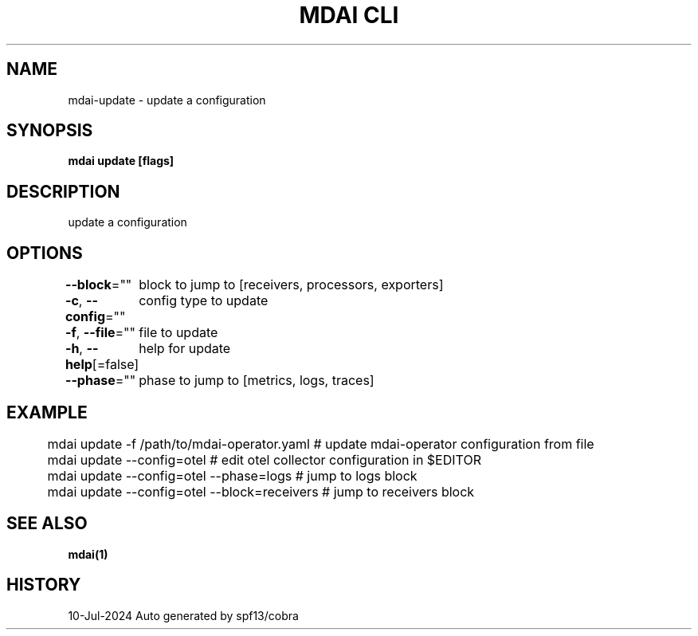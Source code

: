 .nh
.TH "MDAI CLI" "1" "Jul 2024" "Auto generated by spf13/cobra" ""

.SH NAME
.PP
mdai-update - update a configuration


.SH SYNOPSIS
.PP
\fBmdai update [flags]\fP


.SH DESCRIPTION
.PP
update a configuration


.SH OPTIONS
.PP
\fB--block\fP=""
	block to jump to [receivers, processors, exporters]

.PP
\fB-c\fP, \fB--config\fP=""
	config type to update

.PP
\fB-f\fP, \fB--file\fP=""
	file to update

.PP
\fB-h\fP, \fB--help\fP[=false]
	help for update

.PP
\fB--phase\fP=""
	phase to jump to [metrics, logs, traces]


.SH EXAMPLE
.EX
	mdai update -f /path/to/mdai-operator.yaml  # update mdai-operator configuration from file
	mdai update --config=otel                   # edit otel collector configuration in $EDITOR
	mdai update --config=otel --phase=logs      # jump to logs block
	mdai update --config=otel --block=receivers # jump to receivers block

.EE


.SH SEE ALSO
.PP
\fBmdai(1)\fP


.SH HISTORY
.PP
10-Jul-2024 Auto generated by spf13/cobra
